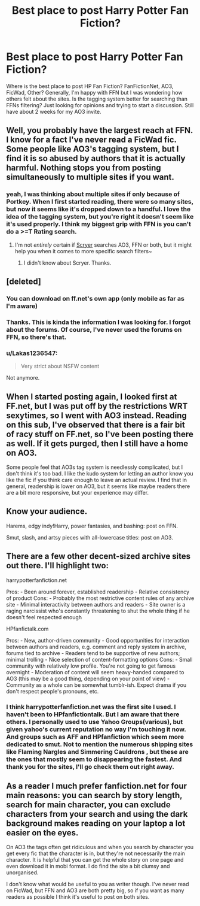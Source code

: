 #+TITLE: Best place to post Harry Potter Fan Fiction?

* Best place to post Harry Potter Fan Fiction?
:PROPERTIES:
:Author: MemoryofSelf
:Score: 8
:DateUnix: 1517107626.0
:DateShort: 2018-Jan-28
:FlairText: Discussion
:END:
Where is the best place to post HP Fan Fiction? FanFictionNet, AO3, FicWad, Other? Generally, I'm happy with FFN but I was wondering how others felt about the sites. Is the tagging system better for searching than FFNs filtering? Just looking for opinions and trying to start a discussion. Still have about 2 weeks for my AO3 invite.


** Well, you probably have the largest reach at FFN. I know for a fact I've never read a FicWad fic. Some people like AO3's tagging system, but I find it is so abused by authors that it is actually harmful. Nothing stops you from posting simultaneously to multiple sites if you want.
:PROPERTIES:
:Author: yarglethatblargle
:Score: 17
:DateUnix: 1517107899.0
:DateShort: 2018-Jan-28
:END:

*** yeah, I was thinking about multiple sites if only because of Portkey. When I first started reading, there were so many sites, but now it seems like it's dropped down to a handful. I love the idea of the tagging system, but you're right it doesn't seem like it's used properly. I think my biggest grip with FFN is you can't do a >=T Rating search.
:PROPERTIES:
:Author: MemoryofSelf
:Score: 6
:DateUnix: 1517108513.0
:DateShort: 2018-Jan-28
:END:

**** I'm not /entirely/ certain if [[https://scryer.darklordpotter.net/][Scryer]] searches AO3, FFN or both, but it might help you when it comes to more specific search filters~
:PROPERTIES:
:Author: SteamAngel
:Score: 3
:DateUnix: 1517166451.0
:DateShort: 2018-Jan-28
:END:

***** I didn't know about Scryer. Thanks.
:PROPERTIES:
:Author: MemoryofSelf
:Score: 2
:DateUnix: 1517168420.0
:DateShort: 2018-Jan-28
:END:


** [deleted]
:PROPERTIES:
:Score: 5
:DateUnix: 1517120566.0
:DateShort: 2018-Jan-28
:END:

*** You can download on ff.net's own app (only mobile as far as I'm aware)
:PROPERTIES:
:Author: Mac_cy
:Score: 2
:DateUnix: 1517139200.0
:DateShort: 2018-Jan-28
:END:


*** Thanks. This is kinda the information I was looking for. I forgot about the forums. Of course, I've never used the forums on FFN, so there's that.
:PROPERTIES:
:Author: MemoryofSelf
:Score: 1
:DateUnix: 1517121908.0
:DateShort: 2018-Jan-28
:END:


*** u/Lakas1236547:
#+begin_quote
  Very strict about NSFW content
#+end_quote

Not anymore.
:PROPERTIES:
:Author: Lakas1236547
:Score: 1
:DateUnix: 1517140143.0
:DateShort: 2018-Jan-28
:END:


** When I started posting again, I looked first at FF.net, but I was put off by the restrictions WRT sexytimes, so I went with AO3 instead. Reading on this sub, I've observed that there is a fair bit of racy stuff on FF.net, so I've been posting there as well. If it gets purged, then I still have a home on AO3.

Some people feel that AO3s tag system is needlessly complicated, but I don't think it's too bad. I like the kudo system for letting an author know you like the fic if you think care enough to leave an actual review. I find that in general, readership is lower on AO3, but it seems like maybe readers there are a bit more responsive, but your experience may differ.
:PROPERTIES:
:Author: jenorama_CA
:Score: 4
:DateUnix: 1517113231.0
:DateShort: 2018-Jan-28
:END:


** Know your audience.

Harems, edgy indy!Harry, power fantasies, and bashing: post on FFN.

Smut, slash, and artsy pieces with all-lowercase titles: post on AO3.
:PROPERTIES:
:Author: rek-lama
:Score: 3
:DateUnix: 1517126636.0
:DateShort: 2018-Jan-28
:END:


** There are a few other decent-sized archive sites out there. I'll highlight two:

harrypotterfanfiction.net

Pros: - Been around forever, established readership - Relative consistency of product Cons: - Probably the most restrictive content rules of any archive site - Minimal interactivity between authors and readers - Site owner is a raging narcissist who's constantly threatening to shut the whole thing if he doesn't feel respected enough

HPfanfictalk.com

Pros: - New, author-driven community - Good opportunities for interaction between authors and readers, e.g. comment and reply system in archive, forums tied to archive - Readers tend to be supportive of new authors; minimal trolling - Nice selection of content-formatting options Cons: - Small community with relatively low profile. You're not going to get famous overnight - Moderation of content will seem heavy-handed compared to AO3 (this may be a good thing, depending on your point of view) - Community as a whole can be somewhat tumblr-ish. Expect drama if you don't respect people's pronouns, etc.
:PROPERTIES:
:Author: cambangst
:Score: 2
:DateUnix: 1517140831.0
:DateShort: 2018-Jan-28
:END:

*** I think harrypotterfanfiction.net was the first site I used. I haven't been to HPfanfictiontalk. But I am aware that there others. I personally used to use Yahoo Groups(various), but given yahoo's current reputation no way I'm touching it now. And groups such as AFF and HPfanfiction which seem more dedicated to smut. Not to mention the numerous shipping sites like Flaming Nargles and Simmering Cauldrons , but these are the ones that mostly seem to disappearing the fastest. And thank you for the sites, I'll go check them out right away.
:PROPERTIES:
:Author: MemoryofSelf
:Score: 1
:DateUnix: 1517159311.0
:DateShort: 2018-Jan-28
:END:


** As a reader I much prefer fanfiction.net for four main reasons: you can search by story length, search for main character, you can exclude characters from your search and using the dark background makes reading on your laptop a lot easier on the eyes.

On AO3 the tags often get ridiculous and when you search by character you get every fic that the character is in, but they're not necessarily the main character. It is helpful that you can get the whole story on one page and even download it in mobi format. I do find the site a bit clumsy and unorganised.

I don't know what would be useful to you as writer though. I've never read on FicWad, but FFN and AO3 are both pretty big, so if you want as many readers as possible I think it's useful to post on both sites.
:PROPERTIES:
:Score: 2
:DateUnix: 1517264647.0
:DateShort: 2018-Jan-30
:END:
